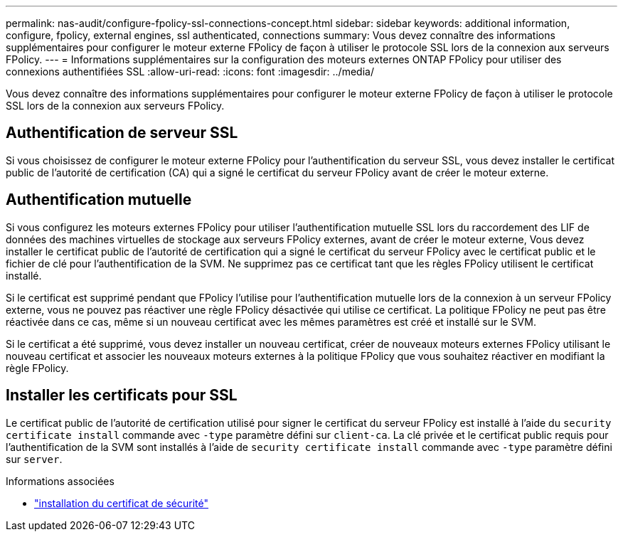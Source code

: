 ---
permalink: nas-audit/configure-fpolicy-ssl-connections-concept.html 
sidebar: sidebar 
keywords: additional information, configure, fpolicy, external engines, ssl authenticated, connections 
summary: Vous devez connaître des informations supplémentaires pour configurer le moteur externe FPolicy de façon à utiliser le protocole SSL lors de la connexion aux serveurs FPolicy. 
---
= Informations supplémentaires sur la configuration des moteurs externes ONTAP FPolicy pour utiliser des connexions authentifiées SSL
:allow-uri-read: 
:icons: font
:imagesdir: ../media/


[role="lead"]
Vous devez connaître des informations supplémentaires pour configurer le moteur externe FPolicy de façon à utiliser le protocole SSL lors de la connexion aux serveurs FPolicy.



== Authentification de serveur SSL

Si vous choisissez de configurer le moteur externe FPolicy pour l'authentification du serveur SSL, vous devez installer le certificat public de l'autorité de certification (CA) qui a signé le certificat du serveur FPolicy avant de créer le moteur externe.



== Authentification mutuelle

Si vous configurez les moteurs externes FPolicy pour utiliser l'authentification mutuelle SSL lors du raccordement des LIF de données des machines virtuelles de stockage aux serveurs FPolicy externes, avant de créer le moteur externe, Vous devez installer le certificat public de l'autorité de certification qui a signé le certificat du serveur FPolicy avec le certificat public et le fichier de clé pour l'authentification de la SVM. Ne supprimez pas ce certificat tant que les règles FPolicy utilisent le certificat installé.

Si le certificat est supprimé pendant que FPolicy l'utilise pour l'authentification mutuelle lors de la connexion à un serveur FPolicy externe, vous ne pouvez pas réactiver une règle FPolicy désactivée qui utilise ce certificat. La politique FPolicy ne peut pas être réactivée dans ce cas, même si un nouveau certificat avec les mêmes paramètres est créé et installé sur le SVM.

Si le certificat a été supprimé, vous devez installer un nouveau certificat, créer de nouveaux moteurs externes FPolicy utilisant le nouveau certificat et associer les nouveaux moteurs externes à la politique FPolicy que vous souhaitez réactiver en modifiant la règle FPolicy.



== Installer les certificats pour SSL

Le certificat public de l'autorité de certification utilisé pour signer le certificat du serveur FPolicy est installé à l'aide du `security certificate install` commande avec `-type` paramètre défini sur `client-ca`. La clé privée et le certificat public requis pour l'authentification de la SVM sont installés à l'aide de `security certificate install` commande avec `-type` paramètre défini sur `server`.

.Informations associées
* link:https://docs.netapp.com/us-en/ontap-cli/security-certificate-install.html["installation du certificat de sécurité"^]

